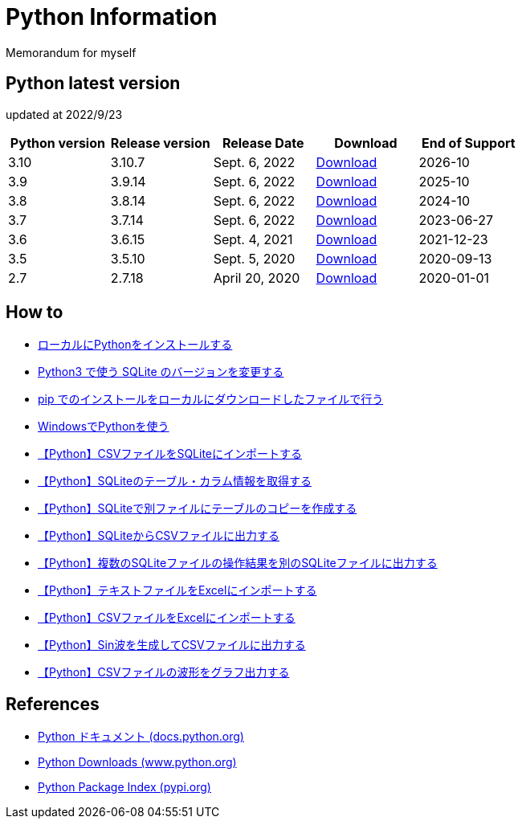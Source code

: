 = Python Information

Memorandum for myself

== Python latest version
updated at 2022/9/23

|===
|Python version|Release version|Release Date|Download|End of Support

| 3.10 | 3.10.7 |  Sept. 6, 2022 | link:https://www.python.org/downloads/release/python-3107/[Download] | 2026-10
| 3.9 | 3.9.14 |  Sept. 6, 2022 | link:https://www.python.org/downloads/release/python-3914/[Download] | 2025-10
| 3.8 | 3.8.14 |  Sept. 6, 2022 | link:https://www.python.org/downloads/release/python-3814/[Download] | 2024-10
| 3.7 | 3.7.14 |  Sept. 6, 2022 | link:https://www.python.org/downloads/release/python-3714/[Download] | 2023-06-27
| 3.6 | 3.6.15 |  Sept. 4, 2021 | link:https://www.python.org/downloads/release/python-3615/[Download] | 2021-12-23
| 3.5 | 3.5.10 |  Sept. 5, 2020 | link:https://www.python.org/downloads/release/python-3510/[Download] | 2020-09-13
| 2.7 | 2.7.18 |  April 20, 2020 | link:https://www.python.org/downloads/release/python-2718/[Download] | 2020-01-01
|===

== How to

* link:./Python3/Local_Install.md[ローカルにPythonをインストールする]
* link:./SQLite/sqlite3_1.md[Python3 で使う SQLite のバージョンを変更する]
* link:./Python3/Pip_Local.md[pip でのインストールをローカルにダウンロードしたファイルで行う]
* link:./Python3/Windows_py.md[WindowsでPythonを使う]
* link:./SQLite/csv_to_sql.md[【Python】CSVファイルをSQLiteにインポートする]
* link:./SQLite/sql_info.md[【Python】SQLiteのテーブル・カラム情報を取得する]
* link:./SQLite/sql_cp.md[【Python】SQLiteで別ファイルにテーブルのコピーを作成する]
* link:./SQLite/sql_to_csv.md[【Python】SQLiteからCSVファイルに出力する]
* link:./SQLite/sql_modify.md[【Python】複数のSQLiteファイルの操作結果を別のSQLiteファイルに出力する]
* link:./Excel/text_to_xlsx.md[【Python】テキストファイルをExcelにインポートする]
* link:./Excel/csv_to_xlsx.md[【Python】CSVファイルをExcelにインポートする]
* link:./Python3/Wave_Gen.md[【Python】Sin波を生成してCSVファイルに出力する]
* link:./Python3/Wave_Plot.md[【Python】CSVファイルの波形をグラフ出力する]

== References

* link:https://docs.python.org/ja/3/[Python ドキュメント (docs.python.org) ]
* link:https://www.python.org/downloads[Python Downloads (www.python.org) ]
* link:https://pypi.org/[Python Package Index (pypi.org) ]
